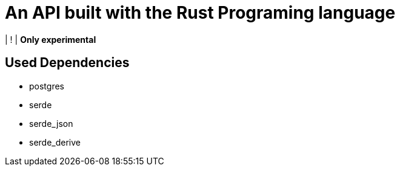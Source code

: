 = An API built with the Rust Programing language

| ! | *Only experimental*

== Used Dependencies
* postgres
* serde
* serde_json
* serde_derive


